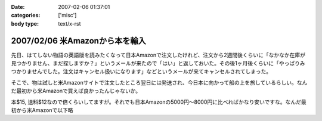 :date: 2007-02-06 01:37:01
:categories: ['misc']
:body type: text/x-rst

===============================
2007/02/06 米Amazonから本を輸入
===============================

先日、はてしない物語の英語版を読みたくなって日本Amazonで注文したけれど、注文から2週間後くらいに「なかなか在庫が見つかりません、まだ探しますか？」というメールが来たので「はい」と返しておいた。その後1ヶ月後くらいに「やっぱりみつかりませんでした。注文はキャンセル扱いになります」などというメールが来てキャンセルされてしまった。

そこで、物は試しと米Amazonサイトで注文したところ翌日には発送され、今日本に向かって船の上を旅しているらしい。なんだ最初から米Amazonで買えば良かったんじゃないか。

本$15, 送料$12なので倍くらいしてますが。それでも日本Amazonの5000円～8000円に比べればかなり安いですな。なんだ最初から米Amazonで以下略

.. :extend type: text/html
.. :extend:
